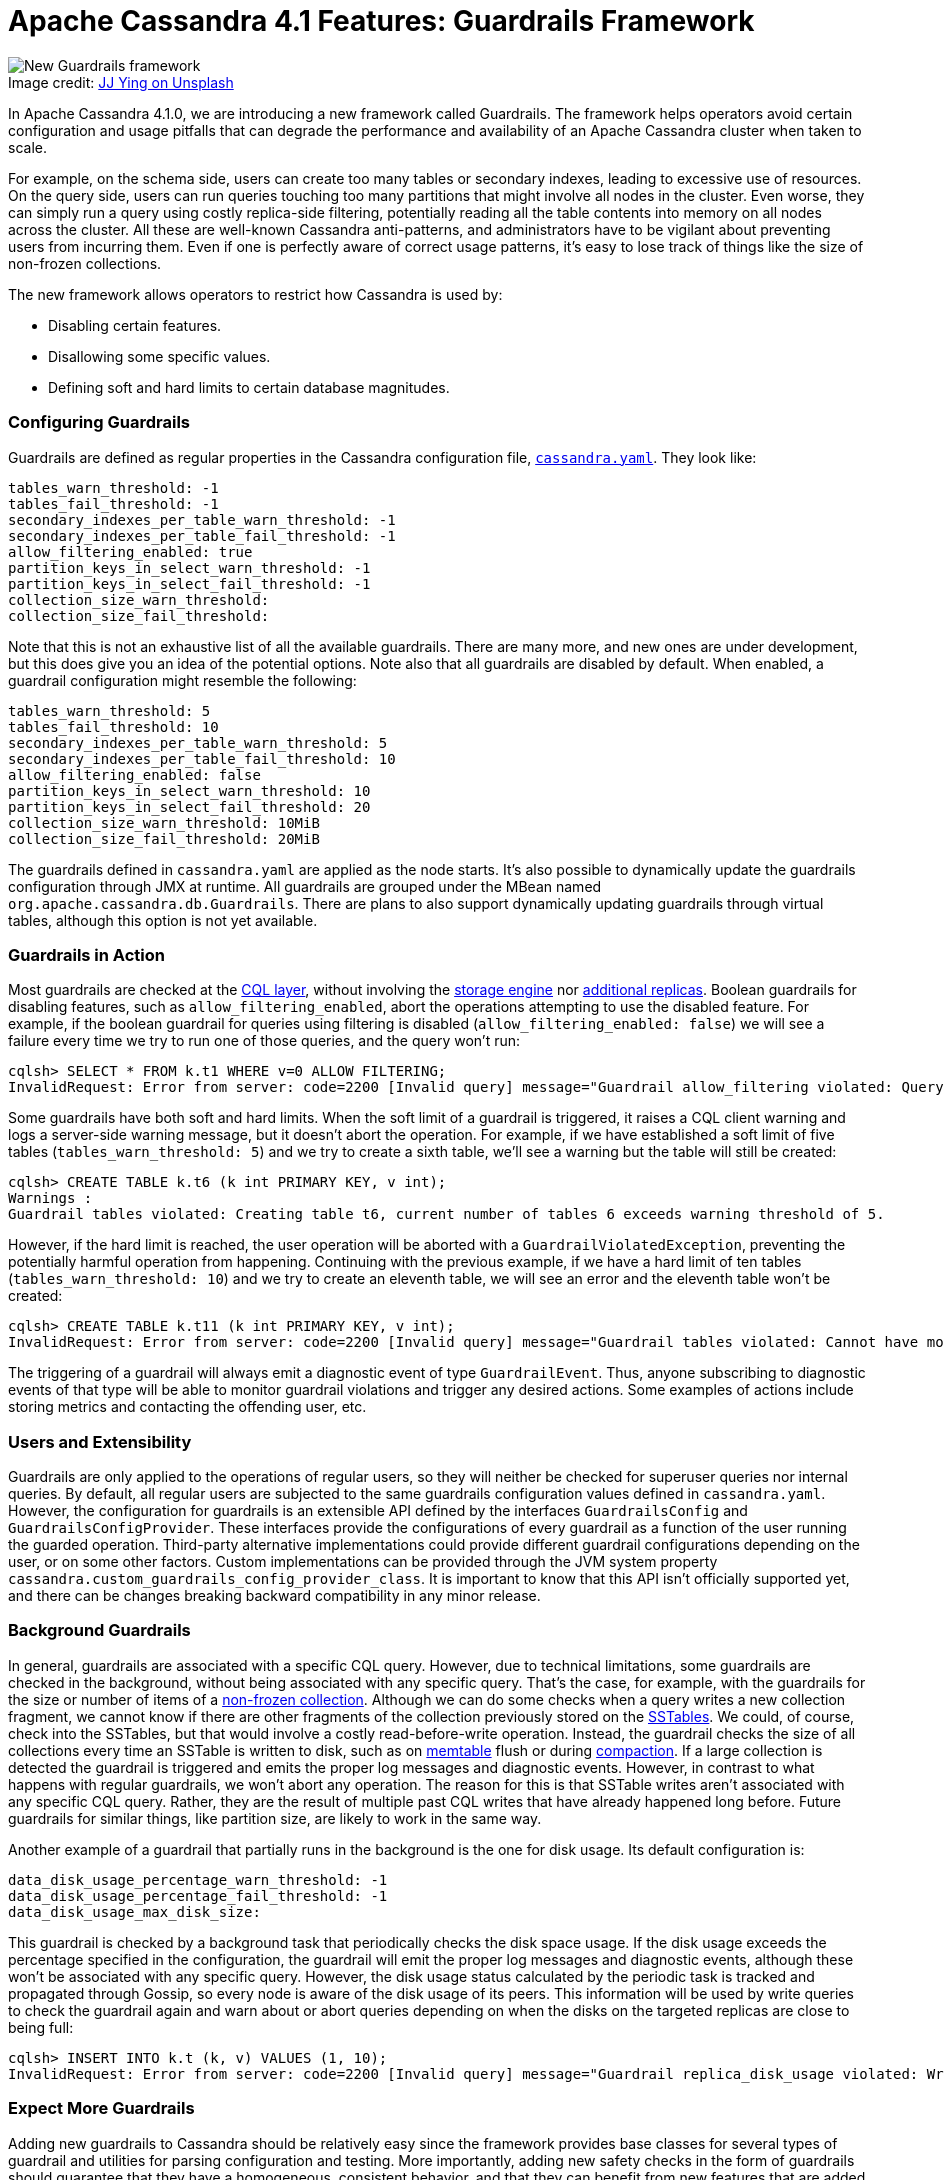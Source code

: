 = Apache Cassandra 4.1 Features: Guardrails Framework
:page-layout: single-post
:page-role: blog-post
:page-post-date: May 12, 2022
:page-post-author: Andrés de la Peña
:description: New Guardrails Framework in Apache Cassandra 4.1
:keywords: 4.1, features, guardrails

:!figure-caption:

.Image credit: https://unsplash.com/@jjying[JJ Ying on Unsplash^]
image::blog/apache-cassandra-4.1-features-guardrails-framework-unsplash-jj-ying.jpg[New Guardrails framework]

In Apache Cassandra 4.1.0, we are introducing a new framework called Guardrails. The framework helps operators avoid certain configuration and usage pitfalls that can degrade the performance and availability of an Apache Cassandra cluster when taken to scale. 

For example, on the schema side, users can create too many tables or secondary indexes, leading to excessive use of resources. On the query side, users can run queries touching too many partitions that might involve all nodes in the cluster. Even worse, they can simply run a query using costly replica-side filtering, potentially reading all the table contents into memory on all nodes across the cluster. All these are well-known Cassandra anti-patterns, and administrators have to be vigilant about preventing users from incurring them. Even if one is perfectly aware of correct usage patterns, it’s easy to lose track of things like the size of non-frozen collections.

The new framework allows operators to restrict how Cassandra is used by:

* Disabling certain features.
* Disallowing some specific values.
* Defining soft and hard limits to certain database magnitudes.

=== Configuring Guardrails

Guardrails are defined as regular properties in the Cassandra configuration file, https://cassandra.apache.org/doc/latest/cassandra/configuration/cass_yaml_file.html[`cassandra.yaml`]. They look like:

```
tables_warn_threshold: -1
tables_fail_threshold: -1
secondary_indexes_per_table_warn_threshold: -1
secondary_indexes_per_table_fail_threshold: -1
allow_filtering_enabled: true
partition_keys_in_select_warn_threshold: -1
partition_keys_in_select_fail_threshold: -1
collection_size_warn_threshold:
collection_size_fail_threshold:
```

Note that this is not an exhaustive list of all the available guardrails. There are many more, and new ones are under development, but this does give you an idea of the potential options. Note also that all guardrails are disabled by default. When enabled, a guardrail configuration might resemble the following: 

```
tables_warn_threshold: 5
tables_fail_threshold: 10
secondary_indexes_per_table_warn_threshold: 5
secondary_indexes_per_table_fail_threshold: 10
allow_filtering_enabled: false
partition_keys_in_select_warn_threshold: 10
partition_keys_in_select_fail_threshold: 20
collection_size_warn_threshold: 10MiB
collection_size_fail_threshold: 20MiB
```

The guardrails defined in `cassandra.yaml` are applied as the node starts. It’s also possible to dynamically update the guardrails configuration through JMX at runtime. All guardrails are grouped under the MBean named `org.apache.cassandra.db.Guardrails`. There are plans to also support dynamically updating guardrails through virtual tables, although this option is not yet available.

=== Guardrails in Action

Most guardrails are checked at the https://cassandra.apache.org/doc/latest/cassandra/cql/index.html[CQL layer], without involving the https://cassandra.apache.org/doc/latest/cassandra/architecture/storage_engine.html[storage engine] nor https://cassandra.apache.org/doc/latest/cassandra/architecture/dynamo.html[additional replicas]. Boolean guardrails for disabling features, such as `allow_filtering_enabled`, abort the operations attempting to use the disabled feature. For example, if the boolean guardrail for queries using filtering is disabled (`allow_filtering_enabled: false`) we will see a failure every time we try to run one of those queries, and the query won’t run:

```
cqlsh> SELECT * FROM k.t1 WHERE v=0 ALLOW FILTERING;
InvalidRequest: Error from server: code=2200 [Invalid query] message="Guardrail allow_filtering violated: Querying with ALLOW FILTERING is not allowed"
```

Some guardrails have both soft and hard limits. When the soft limit of a guardrail is triggered, it raises a CQL client warning and logs a server-side warning message, but it doesn't abort the operation. For example, if we have established a soft limit of five tables (`tables_warn_threshold: 5`) and we try to create a sixth table, we’ll see a warning but the table will still be created:

```
cqlsh> CREATE TABLE k.t6 (k int PRIMARY KEY, v int);
Warnings :
Guardrail tables violated: Creating table t6, current number of tables 6 exceeds warning threshold of 5.
```

However, if the hard limit is reached, the user operation will be aborted with a `GuardrailViolatedException`, preventing the potentially harmful operation from happening. Continuing with the previous example, if we have a hard limit of ten tables (`tables_warn_threshold: 10`) and we try to create an eleventh table, we will see an error and the eleventh table won’t be created:

```
cqlsh> CREATE TABLE k.t11 (k int PRIMARY KEY, v int);
InvalidRequest: Error from server: code=2200 [Invalid query] message="Guardrail tables violated: Cannot have more than 10 tables, aborting the creation of table t11"
```

The triggering of a guardrail will always emit a diagnostic event of type `GuardrailEvent`. Thus, anyone subscribing to diagnostic events of that type will be able to monitor guardrail violations and trigger any desired actions. Some examples of actions include storing metrics and contacting the offending user, etc.

=== Users and Extensibility

Guardrails are only applied to the operations of regular users, so they will neither be checked for superuser queries nor internal queries. By default, all regular users are subjected to the same guardrails configuration values defined in `cassandra.yaml`. However, the configuration for guardrails is an extensible API defined by the interfaces `GuardrailsConfig` and `GuardrailsConfigProvider`. These interfaces provide the configurations of every guardrail as a function of the user running the guarded operation. Third-party alternative implementations could provide different guardrail configurations depending on the user, or on some other factors. Custom implementations can be provided through the JVM system property `cassandra.custom_guardrails_config_provider_class`. It is important to know that this API isn’t officially supported yet, and there can be changes breaking backward compatibility in any minor release.

=== Background Guardrails

In general, guardrails are associated with a specific CQL query. However, due to technical limitations, some guardrails are checked in the background, without being associated with any specific query. That’s the case, for example, with the guardrails for the size or number of items of a link:/doc/trunk/cassandra/cql/types.html#collections[non-frozen collection^]. Although we can do some checks when a query writes a new collection fragment, we cannot know if there are other fragments of the collection previously stored on the link:/doc/trunk/cassandra/architecture/storage_engine.adoc#sstables[SSTables^]. We could, of course, check into the SSTables, but that would involve a costly read-before-write operation. Instead, the guardrail checks the size of all collections every time an SSTable is written to disk, such as on link:/doc/trunk/cassandra/architecture/storage_engine.html#memtables[memtable^] flush or during link:/doc/trunk/cassandra/operating/compaction/index.adoc[compaction^]. If a large collection is detected the guardrail is triggered and emits the proper log messages and diagnostic events. However, in contrast to what happens with regular guardrails, we won’t abort any operation. The reason for this is that SSTable writes aren't associated with any specific CQL query. Rather, they are the result of multiple past CQL writes that have already happened long before. Future guardrails for similar things, like partition size, are likely to work in the same way.

Another example of a guardrail that partially runs in the background is the one for disk usage. Its default configuration is:

```
data_disk_usage_percentage_warn_threshold: -1
data_disk_usage_percentage_fail_threshold: -1
data_disk_usage_max_disk_size:
```

This guardrail is checked by a background task that periodically checks the disk space usage. If the disk usage exceeds the percentage specified in the configuration, the guardrail will emit the proper log messages and diagnostic events, although these won’t be associated with any specific query. However, the disk usage status calculated by the periodic task is tracked and propagated through Gossip, so every node is aware of the disk usage of its peers. This information will be used by write queries to check the guardrail again and warn about or abort queries depending on when the disks on the targeted replicas are close to being full:

```
cqlsh> INSERT INTO k.t (k, v) VALUES (1, 10);
InvalidRequest: Error from server: code=2200 [Invalid query] message="Guardrail replica_disk_usage violated: Write request failed because disk usage exceeds failure threshold"
```

=== Expect More Guardrails

Adding new guardrails to Cassandra should be relatively easy since the framework provides base classes for several types of guardrail and utilities for parsing configuration and testing. More importantly, adding new safety checks in the form of guardrails should guarantee that they have a homogeneous, consistent behavior, and that they can benefit from new features that are added for every guardrail.

At this time, there are guardrails for:

* Number of user keyspaces.
* Number of user tables.
* Number of columns per table.
* Number of secondary indexes per table.
* Number of materialized tables per table.
* Number of fields per user-defined type.
* Number of items in a collection.
* Number of partition keys selected by an IN restriction.
* Number of partition keys selected by the cartesian product of multiple IN restrictions.
* Allowed table properties.
* Allowed read consistency levels.
* Allowed write consistency levels.
* Collections size.
* Query page size.
* Minimum replication factor.
* Data disk usage, defined either as a percentage or as an absolute size.
* Whether user-defined timestamps are allowed.
* Whether GROUP BY queries are allowed.
* Whether the creation of secondary indexes is allowed.
* Whether the creation of uncompressed tables is allowed.
* Whether querying with ALLOW FILTERING is allowed.
* Whether dropping or truncating a table is allowed.

It is worth mentioning that many of these guardrails were added in the last few months, some of them by newcomers to the project. That, in my opinion, indicates how easy it is to add new guardrails, and we expect to see many more guardrails in the future.

If you have ideas for new guardrails, please feel free https://issues.apache.org/jira/secure/CreateIssue.jspa?pid=12310865&issuetype=4[to log a ticket^] with details of your proposal and we would be happy to look into it.